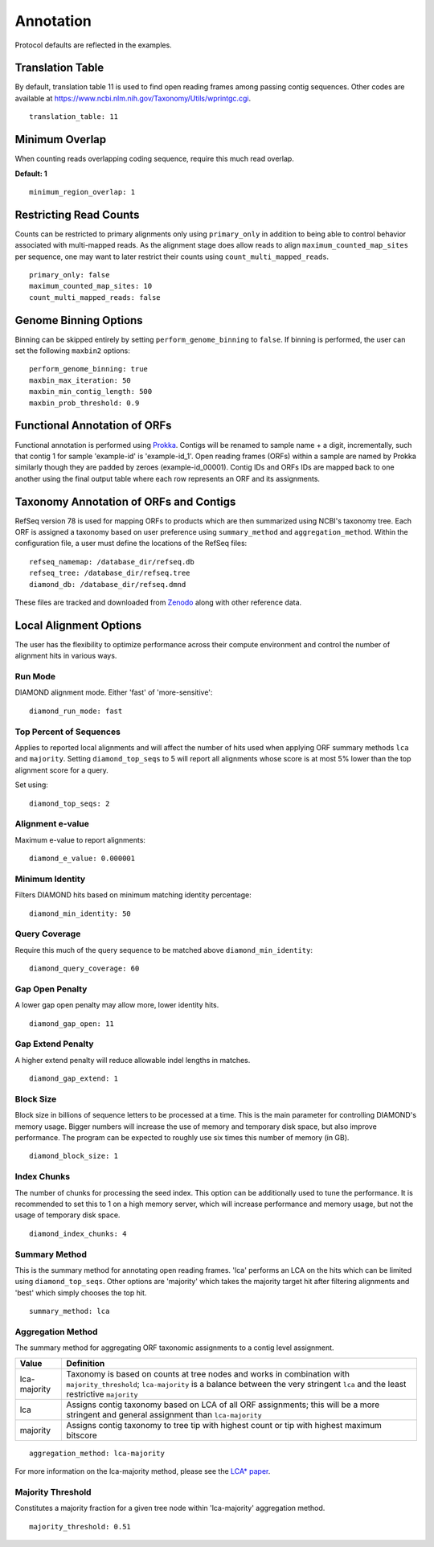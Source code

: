 .. _annotation:

Annotation
==========

Protocol defaults are reflected in the examples.

Translation Table
-----------------

By default, translation table 11 is used to find open reading frames among
passing contig sequences. Other codes are available at
https://www.ncbi.nlm.nih.gov/Taxonomy/Utils/wprintgc.cgi.

::

    translation_table: 11


Minimum Overlap
---------------

When counting reads overlapping coding sequence, require this much read
overlap.

**Default: 1**

::

    minimum_region_overlap: 1


Restricting Read Counts
-----------------------

Counts can be restricted to primary alignments only using ``primary_only`` in
addition to being able to control behavior associated with multi-mapped reads.
As the alignment stage does allow reads to align ``maximum_counted_map_sites``
per sequence, one may want to later restrict their counts using
``count_multi_mapped_reads``.

::

    primary_only: false
    maximum_counted_map_sites: 10
    count_multi_mapped_reads: false


Genome Binning Options
----------------------

Binning can be skipped entirely by setting ``perform_genome_binning`` to
``false``. If binning is performed, the user can set the following ``maxbin2``
options::

    perform_genome_binning: true
    maxbin_max_iteration: 50
    maxbin_min_contig_length: 500
    maxbin_prob_threshold: 0.9


Functional Annotation of ORFs
-----------------------------

Functional annotation is performed using Prokka_. Contigs will be renamed to
sample name + a digit, incrementally, such that contig 1 for sample 'example-id'
is 'example-id_1'. Open reading frames (ORFs) within a sample are named by
Prokka similarly though they are padded by zeroes (example-id_00001). Contig
IDs and ORFs IDs are mapped back to one another using the final output table
where each row represents an ORF and its assignments.


Taxonomy Annotation of ORFs and Contigs
---------------------------------------

RefSeq version 78 is used for mapping ORFs to products which are then
summarized using NCBI's taxonomy tree. Each ORF is assigned a taxonomy based
on user preference using ``summary_method`` and ``aggregation_method``.
Within the configuration file, a user must define the locations of the RefSeq
files::

    refseq_namemap: /database_dir/refseq.db
    refseq_tree: /database_dir/refseq.tree
    diamond_db: /database_dir/refseq.dmnd

These files are tracked and downloaded from Zenodo_ along with other
reference data.


Local Alignment Options
-----------------------

The user has the flexibility to optimize performance across their compute
environment and control the number of alignment hits in various ways.


Run Mode
````````

DIAMOND alignment mode. Either 'fast' of 'more-sensitive'::

    diamond_run_mode: fast


Top Percent of Sequences
````````````````````````

Applies to reported local alignments and will affect the number of hits used
when applying ORF summary methods ``lca`` and ``majority``. Setting
``diamond_top_seqs`` to 5 will report all alignments whose score is at most 5%
lower than the top alignment score for a query.

Set using::

    diamond_top_seqs: 2


Alignment e-value
`````````````````

Maximum e-value to report alignments::

    diamond_e_value: 0.000001


Minimum Identity
````````````````

Filters DIAMOND hits based on minimum matching identity percentage::

    diamond_min_identity: 50


Query Coverage
``````````````

Require this much of the query sequence to be matched above
``diamond_min_identity``::

    diamond_query_coverage: 60


Gap Open Penalty
````````````````

A lower gap open penalty may allow more, lower identity hits.

::

    diamond_gap_open: 11


Gap Extend Penalty
``````````````````

A higher extend penalty will reduce allowable indel lengths in matches.

::

    diamond_gap_extend: 1


Block Size
``````````

Block size in billions of sequence letters to be processed at a time.
This is the main parameter for controlling DIAMOND's memory usage.
Bigger numbers will increase the use of memory and temporary disk space,
but also improve performance. The program can be expected to roughly use
six times this number of memory (in GB).

::

    diamond_block_size: 1


Index Chunks
````````````

The number of chunks for processing the seed index. This option can be
additionally used to tune the performance. It is recommended to set this to 1
on a high memory server, which will increase performance and memory usage, but
not the usage of temporary disk space.

::

    diamond_index_chunks: 4


Summary Method
``````````````

This is the summary method for annotating open reading frames. 'lca' performs
an LCA on the hits which can be limited using ``diamond_top_seqs``. Other
options are 'majority' which takes the majority target hit after filtering
alignments and 'best' which simply chooses the top hit.

::

    summary_method: lca


Aggregation Method
``````````````````

The summary method for aggregating ORF taxonomic assignments to a contig level
assignment.

+--------------+--------------------------------------------------------------+
| Value        | Definition                                                   |
+==============+==============================================================+
| lca-majority | Taxonomy is based on counts at tree nodes and works in       |
|              | combination with ``majority_threshold``; ``lca-majority`` is |
|              | a balance between the very stringent ``lca`` and the least   |
|              | restrictive ``majority``                                     |
+--------------+--------------------------------------------------------------+
| lca          | Assigns contig taxonomy based on LCA of all ORF assignments; |
|              | this will be a more stringent and general assignment than    |
|              | ``lca-majority``                                             |
+--------------+--------------------------------------------------------------+
| majority     | Assigns contig taxonomy to tree tip with highest count or    |
|              | tip with highest maximum bitscore                            |
+--------------+--------------------------------------------------------------+

::

    aggregation_method: lca-majority

For more information on the lca-majority method, please see the `LCA* paper`_.


Majority Threshold
``````````````````

Constitutes a majority fraction for a given tree node within 'lca-majority'
aggregation method.

::

    majority_threshold: 0.51


.. _Prokka: https://github.com/tseemann/prokka
.. _Zenodo: https://zenodo.org/record/804435
.. _LCA* paper: https://doi.org/10.1093/bioinformatics/btw400
